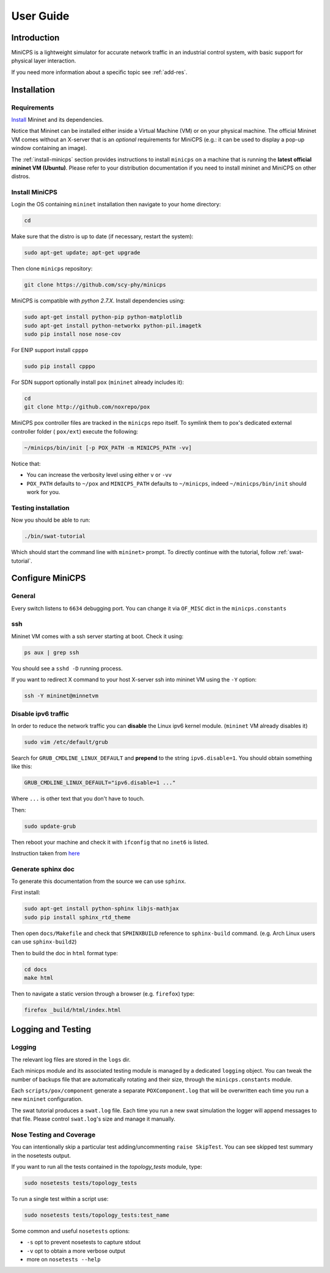 .. userguide_

**********
User Guide
**********


Introduction
============

MiniCPS is a lightweight simulator for accurate network traffic in an
industrial control system, with basic support for physical layer interaction.

If you need more information about a specific topic see :ref:`add-res`.


Installation
============

Requirements
------------

`Install <http://mininet.org/download/>`_ Mininet and its dependencies.

Notice that Mininet can be installed either inside a Virtual Machine (VM)
or on your physical machine.
The official Mininet VM comes without an X-server that is an *optional*
requirements for MiniCPS (e.g.: it can be used to display a pop-up window
containing an image).

The :ref:`install-minicps` section provides instructions to install ``minicps``
on a machine that is running the **latest official mininet VM (Ubuntu)**. Please
refer to your distribution documentation if you need to install mininet and
MiniCPS on other distros.

.. _install-minicps:

Install MiniCPS
---------------

Login the OS containing ``mininet`` installation then navigate to your home
directory:

.. code-block:: console

   cd

Make sure that the distro is up to date (if necessary, restart the system):

.. code-block:: console

   sudo apt-get update; apt-get upgrade

Then clone ``minicps`` repository:

.. code-block:: console

    git clone https://github.com/scy-phy/minicps

MiniCPS is compatible with *python 2.7.X*. Install dependencies using:

.. code-block:: console

   sudo apt-get install python-pip python-matplotlib 
   sudo apt-get install python-networkx python-pil.imagetk
   sudo pip install nose nose-cov

For ENIP support install ``cpppo``

.. code-block:: console

   sudo pip install cpppo

For SDN support optionally install ``pox`` (``mininet`` already includes it):

.. code-block:: console

    cd
    git clone http://github.com/noxrepo/pox

MiniCPS pox controller files are tracked in the ``minicps`` repo itself.
To symlink them to pox's dedicated external controller folder ( ``pox/ext``)
execute the following:

.. code-block:: console

   ~/minicps/bin/init [-p POX_PATH -m MINICPS_PATH -vv]

Notice that: 

* You can increase the verbosity level using either ``v`` or  ``-vv``
* ``POX_PATH`` defaults to ``~/pox`` and ``MINICPS_PATH`` defaults to
  ``~/minicps``, indeed ``~/minicps/bin/init`` should work for you.

Testing installation
----------------------

Now you should be able to run:

.. code-block:: console

    ./bin/swat-tutorial

Which should start the command line with ``mininet>`` prompt. To directly continue with the tutorial, follow :ref:`swat-tutorial`.


Configure MiniCPS
==================

General
-----------------

Every switch listens to ``6634`` debugging port.
You can change it via ``OF_MISC`` dict in the ``minicps.constants``

ssh
---

Mininet VM comes with a ssh server starting at boot. Check it using:

.. code-block:: console

   ps aux | grep ssh

You should see a ``sshd -D`` running process.

If you want to redirect X command to your host X-server ssh into mininet VM
using the ``-Y`` option:

.. code-block:: console

    ssh -Y mininet@minnetvm


Disable ipv6 traffic
-----------------------

In order to reduce the network traffic you can **disable** the
Linux ipv6 kernel module. (``mininet`` VM already disables it)

.. code-block:: console

    sudo vim /etc/default/grub

Search for ``GRUB_CMDLINE_LINUX_DEFAULT`` and **prepend** to the string
``ipv6.disable=1``. You should obtain something like this:

.. code-block:: console

    GRUB_CMDLINE_LINUX_DEFAULT="ipv6.disable=1 ..."

Where ``...`` is other text that you don't have to touch.

Then:

.. code-block:: console

    sudo update-grub

Then reboot your machine and check it with ``ifconfig`` that no
``inet6`` is listed.

Instruction taken from
`here <https://github.com/mininet/mininet/issues/454>`_

Generate sphinx doc
-------------------

To generate this documentation from the source we can use ``sphinx``.

First install:

.. code-block:: console

    sudo apt-get install python-sphinx libjs-mathjax
    sudo pip install sphinx_rtd_theme

Then open ``docs/Makefile`` and check that ``SPHINXBUILD`` reference to
``sphinx-build`` command. (e.g. Arch Linux users can use ``sphinx-build2``)

Then to build the doc in ``html`` format type:

.. code-block:: console

    cd docs
    make html

Then to navigate a static version through a browser (e.g. ``firefox``) type:

.. code-block:: console
    
    firefox _build/html/index.html

.. _logging:

Logging and Testing
====================

Logging
---------

The relevant log files are stored in the ``logs`` dir.

Each minicps module and its associated testing module is managed by a
dedicated ``logging`` object. You can tweak the number of backups file that are
automatically rotating and their size, through the ``minicps.constants`` module.

Each ``scripts/pox/component`` generate a separate ``POXComponent.log`` that 
will be overwritten each time you run a new ``mininet`` configuration.

The swat tutorial produces a ``swat.log`` file. Each time you run a new swat
simulation the logger will append messages to that file. Please control
``swat.log``'s size and manage it manually.  

Nose Testing and Coverage
--------------------------

You can intentionally skip a particular test adding/uncommenting ``raise SkipTest``.
You can see skipped test summary in the nosetests output.

If you want to run all the tests contained in the `topology_tests` module, type:

.. code-block:: console

    sudo nosetests tests/topology_tests

To run a single test within a script use:

.. code-block:: console

    sudo nosetests tests/topology_tests:test_name

Some common and useful ``nosetests`` options:

* ``-s`` opt to prevent nosetests to capture stdout
* ``-v`` opt to obtain a more verbose output
* more on ``nosetests --help``
